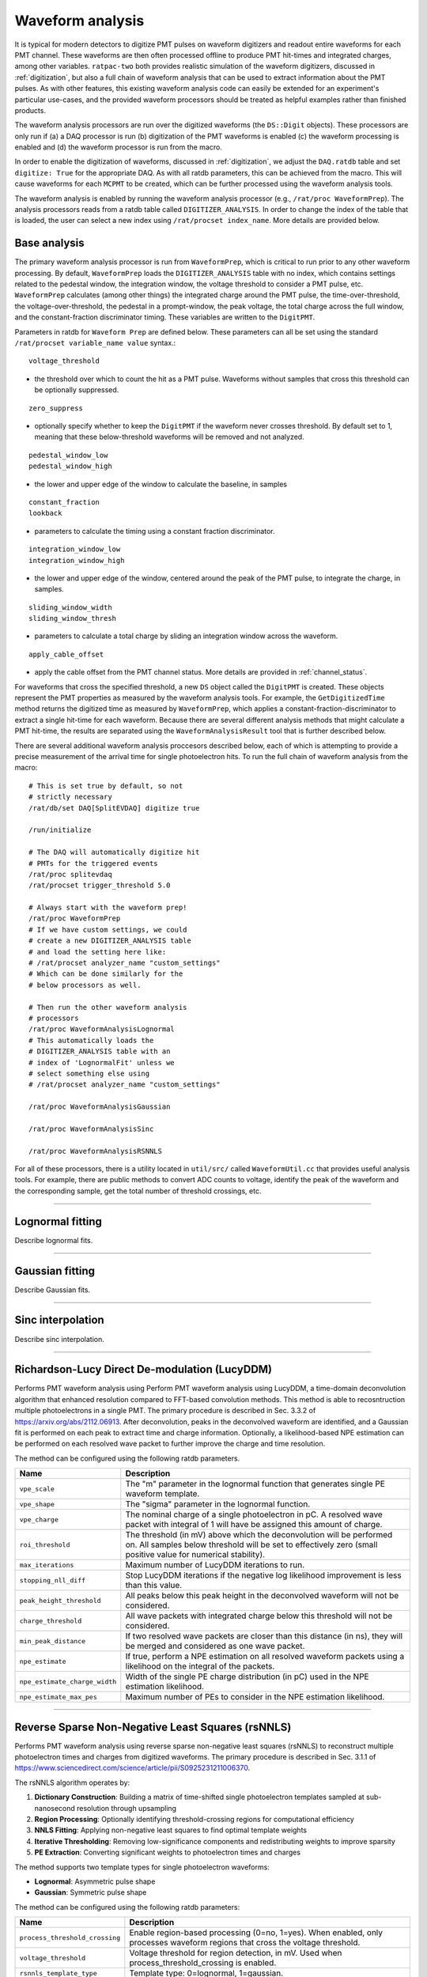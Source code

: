 .. _waveform_analysis:

Waveform analysis
-----------------

It is typical for modern detectors to digitize PMT pulses on waveform digitizers and readout entire waveforms for each PMT channel. These waveforms are then often processed offline to produce PMT hit-times and integrated charges, among other variables. ``ratpac-two`` both provides realistic simulation of the waveform digitizers, discussed in :ref:`digitization`, but also a full chain of waveform analysis that can be used to extract information about the PMT pulses. As with other features, this existing waveform analysis code can easily be extended for an experiment's particular use-cases, and the provided waveform processors should be treated as helpful examples rather than finished products.

The waveform analysis processors are run over the digitized waveforms (the ``DS::Digit`` objects). These processors are only run if (a) a DAQ processor is run (b) digitization of the PMT waveforms is enabled (c) the waveform processing is enabled and (d) the waveform processor is run from the macro.

In order to enable the digitization of waveforms, discussed in :ref:`digitization`, we adjust the ``DAQ.ratdb`` table and set ``digitize: True`` for the appropriate DAQ. As with all ratdb parameters, this can be achieved from the macro. This will cause waveforms for each ``MCPMT`` to be created, which can be further processed using the waveform analysis tools.

The waveform analysis is enabled by running the waveform analysis processor (e.g., ``/rat/proc WaveformPrep``). The analysis processors reads from a ratdb table called ``DIGITIZER_ANALYSIS``. In order to change the index of the table that is loaded, the user can select a new index using ``/rat/procset index_name``. More details are provided below. 

Base analysis
`````````````

The primary waveform analysis processor is run from ``WaveformPrep``, which is critical to run prior to any other waveform processing. By default, ``WaveformPrep`` loads the ``DIGITIZER_ANALYSIS`` table with no index, which contains settings related to the pedestal window, the integration window, the voltage threshold to consider a PMT pulse, etc. ``WaveformPrep`` calculates (among other things) the integrated charge around the PMT pulse, the time-over-threshold, the voltage-over-threshold, the pedestal in a prompt-window, the peak voltage, the total charge across the full window, and the constant-fraction discriminator timing. These variables are written to the ``DigitPMT``.

Parameters in ratdb for ``Waveform Prep`` are defined below. These parameters can all be set using the standard ``/rat/procset variable_name value`` syntax.::

    voltage_threshold

* the threshold over which to count the hit as a PMT pulse. Waveforms without samples that cross this threshold can be optionally suppressed.

::

    zero_suppress

* optionally specify whether to keep the ``DigitPMT`` if the waveform never crosses threshold. By default set to 1, meaning that these below-threshold waveforms will be removed and not analyzed.

::

    pedestal_window_low
    pedestal_window_high

* the lower and upper edge of the window to calculate the baseline, in samples

::

    constant_fraction
    lookback

* parameters to calculate the timing using a constant fraction discriminator.

::

    integration_window_low
    integration_window_high

* the lower and upper edge of the window, centered around the peak of the PMT pulse, to integrate the charge, in samples.

::

    sliding_window_width
    sliding_window_thresh

* parameters to calculate a total charge by sliding an integration window across the waveform.

::

    apply_cable_offset

* apply the cable offset from the PMT channel status. More details are provided in :ref:`channel_status`.

For waveforms that cross the specified threshold, a new ``DS`` object called the ``DigitPMT`` is created. These objects represent the PMT properties as measured by the waveform analysis tools. For example, the ``GetDigitizedTime`` method returns the digitized time as measured by ``WaveformPrep``, which applies a constant-fraction-discriminator to extract a single hit-time for each waveform. Because there are several different analysis methods that might calculate a PMT hit-time, the results are separated using the ``WaveformAnalysisResult`` tool that is further described below.

There are several additional waveform analysis proccesors described below, each of which is attempting to provide a precise measurement of the arrival time for single photoelectron hits. To run the full chain of waveform analysis from the macro::

    # This is set true by default, so not
    # strictly necessary
    /rat/db/set DAQ[SplitEVDAQ] digitize true

    /run/initialize

    # The DAQ will automatically digitize hit
    # PMTs for the triggered events
    /rat/proc splitevdaq
    /rat/procset trigger_threshold 5.0

    # Always start with the waveform prep!
    /rat/proc WaveformPrep
    # If we have custom settings, we could
    # create a new DIGITIZER_ANALYSIS table
    # and load the setting here like:
    # /rat/procset analyzer_name "custom_settings"
    # Which can be done similarly for the 
    # below processors as well.

    # Then run the other waveform analysis
    # processors
    /rat/proc WaveformAnalysisLognormal
    # This automatically loads the 
    # DIGITIZER_ANALYSIS table with an
    # index of 'LognormalFit' unless we
    # select something else using
    # /rat/procset analyzer_name "custom_settings"

    /rat/proc WaveformAnalysisGaussian
    
    /rat/proc WaveformAnalysisSinc
    
    /rat/proc WaveformAnalysisRSNNLS

For all of these processors, there is a utility located in ``util/src/`` called ``WaveformUtil.cc`` that provides useful analysis tools. For example, there are public methods to convert ADC counts to voltage, identify the peak of the waveform and the corresponding sample, get the total number of threshold crossings, etc.

-------------------------

.. _lognormalfit:

Lognormal fitting
`````````````````

Describe lognormal fits.

-------------------------

Gaussian fitting
````````````````

Describe Gaussian fits.

-------------------------

Sinc interpolation
``````````````````

Describe sinc interpolation.


-------------------------

Richardson-Lucy Direct De-modulation (LucyDDM)
``````````````````

Performs PMT waveform analysis using Perform PMT waveform analysis using LucyDDM, a time-domain deconvolution algorithm that enhanced resolution compared to FFT-based convolution methods. This method is able to recosntruction multiple photoelectrons in a single PMT. The primary procedure is described in Sec. 3.3.2 of https://arxiv.org/abs/2112.06913. After deconvolution, peaks in the deconvolved waveform are identified, and a Gaussian fit is performed on each peak to extract time and charge information. Optionally, a likelihood-based NPE estimation can be performed on each resolved wave packet to further improve the charge and time resolution.

The method can be configured using the following ratdb parameters.


================================  ===================
**Name**                          **Description**
================================  ===================
``vpe_scale``                     The "m" parameter in the lognormal function that generates single PE waveform template.
``vpe_shape``                     The "sigma" parameter in the lognormal function.
``vpe_charge``                    The nominal charge of a single photoelectron in pC. A resolved wave packet with integral of 1 will have be assigned this amount of charge.
``roi_threshold``                 The threshold (in mV) above which the deconvolution will be performed on. All samples below threshold will be set to effectively zero (small positive value for numerical stability).
``max_iterations``                Maximum number of LucyDDM iterations to run.
``stopping_nll_diff``             Stop LucyDDM iterations if the negative log likelihood improvement is less than this value.
``peak_height_threshold``         All peaks below this peak height in the deconvolved waveform will not be considered.
``charge_threshold``              All wave packets with integrated charge below this threshold will not be considered.
``min_peak_distance``             If two resolved wave packets are closer than this distance (in ns), they will be merged and considered as one wave packet. 
``npe_estimate``                  If true, perform a NPE estimation on all resolved waveform packets using a likelihood on the integral of the packets.
``npe_estimate_charge_width``     Width of the single PE charge distribution (in pC) used in the NPE estimation likelihood.
``npe_estimate_max_pes``          Maximum number of PEs to consider in the NPE estimation likelihood.
================================  ===================

-------------------------

Reverse Sparse Non-Negative Least Squares (rsNNLS)
```````````````````````````````````````````````````

Performs PMT waveform analysis using reverse sparse non-negative least squares (rsNNLS) to reconstruct multiple photoelectron times and charges from digitized waveforms. The primary procedure is described in Sec. 3.1.1 of https://www.sciencedirect.com/science/article/pii/S0925231211006370.

The rsNNLS algorithm operates by:

1. **Dictionary Construction**: Building a matrix of time-shifted single photoelectron templates sampled at sub-nanosecond resolution through upsampling
2. **Region Processing**: Optionally identifying threshold-crossing regions for computational efficiency
3. **NNLS Fitting**: Applying non-negative least squares to find optimal template weights
4. **Iterative Thresholding**: Removing low-significance components and redistributing weights to improve sparsity
5. **PE Extraction**: Converting significant weights to photoelectron times and charges

The method supports two template types for single photoelectron waveforms:

* **Lognormal**: Asymmetric pulse shape
* **Gaussian**: Symmetric pulse shape

The method can be configured using the following ratdb parameters:

======================================  ===================
**Name**                                **Description**
======================================  ===================
``process_threshold_crossing``          Enable region-based processing (0=no, 1=yes). When enabled, only processes waveform regions that cross the voltage threshold.
``voltage_threshold``                   Voltage threshold for region detection, in mV. Used when process_threshold_crossing is enabled.
``rsnnls_template_type``                Template type: 0=lognormal, 1=gaussian.
``lognormal_scale``                     The "m" parameter in the lognormal template (used when rsnnls_template_type=0).
``lognormal_shape``                     The "sigma" parameter in the lognormal template (used when rsnnls_template_type=0).
``gaussian_width``                      The "sigma" parameter in the Gaussian template (used when rsnnls_template_type=1).
``vpe_charge``                          Nominal charge of a single photoelectron in pC. Used for template normalization and charge conversion.
``upsampling_factor``                   Dictionary upsampling factor for sub-sample resolution. Higher values provide better timing resolution at increased computational cost.
``max_iterations``                      Maximum number of iterative thresholding iterations.
``nnls_tolerance``                      Convergence tolerance for the NNLS algorithm.
``weight_threshold``                    Minimum weight threshold for component significance. Components below this threshold are removed during iterative thresholding.
======================================  ===================

-------------------------

WaveformAnalysisResult
``````````````````````

Describe how the waveform analysis result works.

